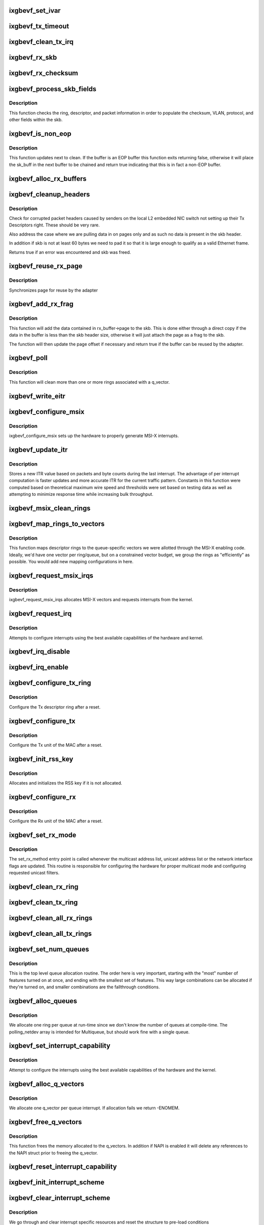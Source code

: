 .. -*- coding: utf-8; mode: rst -*-
.. src-file: drivers/net/ethernet/intel/ixgbevf/ixgbevf_main.c

.. _`ixgbevf_set_ivar`:

ixgbevf_set_ivar
================

.. c:function:: void ixgbevf_set_ivar(struct ixgbevf_adapter *adapter, s8 direction, u8 queue, u8 msix_vector)

    set IVAR registers - maps interrupt causes to vectors

    :param struct ixgbevf_adapter \*adapter:
        pointer to adapter struct

    :param s8 direction:
        0 for Rx, 1 for Tx, -1 for other causes

    :param u8 queue:
        queue to map the corresponding interrupt to

    :param u8 msix_vector:
        the vector to map to the corresponding queue

.. _`ixgbevf_tx_timeout`:

ixgbevf_tx_timeout
==================

.. c:function:: void ixgbevf_tx_timeout(struct net_device *netdev)

    Respond to a Tx Hang

    :param struct net_device \*netdev:
        network interface device structure

.. _`ixgbevf_clean_tx_irq`:

ixgbevf_clean_tx_irq
====================

.. c:function:: bool ixgbevf_clean_tx_irq(struct ixgbevf_q_vector *q_vector, struct ixgbevf_ring *tx_ring, int napi_budget)

    Reclaim resources after transmit completes

    :param struct ixgbevf_q_vector \*q_vector:
        board private structure

    :param struct ixgbevf_ring \*tx_ring:
        tx ring to clean

    :param int napi_budget:
        Used to determine if we are in netpoll

.. _`ixgbevf_rx_skb`:

ixgbevf_rx_skb
==============

.. c:function:: void ixgbevf_rx_skb(struct ixgbevf_q_vector *q_vector, struct sk_buff *skb)

    Helper function to determine proper Rx method

    :param struct ixgbevf_q_vector \*q_vector:
        structure containing interrupt and ring information

    :param struct sk_buff \*skb:
        packet to send up

.. _`ixgbevf_rx_checksum`:

ixgbevf_rx_checksum
===================

.. c:function:: void ixgbevf_rx_checksum(struct ixgbevf_ring *ring, union ixgbe_adv_rx_desc *rx_desc, struct sk_buff *skb)

    indicate in skb if hw indicated a good cksum

    :param struct ixgbevf_ring \*ring:
        structure containig ring specific data

    :param union ixgbe_adv_rx_desc \*rx_desc:
        current Rx descriptor being processed

    :param struct sk_buff \*skb:
        skb currently being received and modified

.. _`ixgbevf_process_skb_fields`:

ixgbevf_process_skb_fields
==========================

.. c:function:: void ixgbevf_process_skb_fields(struct ixgbevf_ring *rx_ring, union ixgbe_adv_rx_desc *rx_desc, struct sk_buff *skb)

    Populate skb header fields from Rx descriptor

    :param struct ixgbevf_ring \*rx_ring:
        rx descriptor ring packet is being transacted on

    :param union ixgbe_adv_rx_desc \*rx_desc:
        pointer to the EOP Rx descriptor

    :param struct sk_buff \*skb:
        pointer to current skb being populated

.. _`ixgbevf_process_skb_fields.description`:

Description
-----------

This function checks the ring, descriptor, and packet information in
order to populate the checksum, VLAN, protocol, and other fields within
the skb.

.. _`ixgbevf_is_non_eop`:

ixgbevf_is_non_eop
==================

.. c:function:: bool ixgbevf_is_non_eop(struct ixgbevf_ring *rx_ring, union ixgbe_adv_rx_desc *rx_desc)

    process handling of non-EOP buffers

    :param struct ixgbevf_ring \*rx_ring:
        Rx ring being processed

    :param union ixgbe_adv_rx_desc \*rx_desc:
        Rx descriptor for current buffer

.. _`ixgbevf_is_non_eop.description`:

Description
-----------

This function updates next to clean.  If the buffer is an EOP buffer
this function exits returning false, otherwise it will place the
sk_buff in the next buffer to be chained and return true indicating
that this is in fact a non-EOP buffer.

.. _`ixgbevf_alloc_rx_buffers`:

ixgbevf_alloc_rx_buffers
========================

.. c:function:: void ixgbevf_alloc_rx_buffers(struct ixgbevf_ring *rx_ring, u16 cleaned_count)

    Replace used receive buffers; packet split

    :param struct ixgbevf_ring \*rx_ring:
        rx descriptor ring (for a specific queue) to setup buffers on

    :param u16 cleaned_count:
        number of buffers to replace

.. _`ixgbevf_cleanup_headers`:

ixgbevf_cleanup_headers
=======================

.. c:function:: bool ixgbevf_cleanup_headers(struct ixgbevf_ring *rx_ring, union ixgbe_adv_rx_desc *rx_desc, struct sk_buff *skb)

    Correct corrupted or empty headers

    :param struct ixgbevf_ring \*rx_ring:
        rx descriptor ring packet is being transacted on

    :param union ixgbe_adv_rx_desc \*rx_desc:
        pointer to the EOP Rx descriptor

    :param struct sk_buff \*skb:
        pointer to current skb being fixed

.. _`ixgbevf_cleanup_headers.description`:

Description
-----------

Check for corrupted packet headers caused by senders on the local L2
embedded NIC switch not setting up their Tx Descriptors right.  These
should be very rare.

Also address the case where we are pulling data in on pages only
and as such no data is present in the skb header.

In addition if skb is not at least 60 bytes we need to pad it so that
it is large enough to qualify as a valid Ethernet frame.

Returns true if an error was encountered and skb was freed.

.. _`ixgbevf_reuse_rx_page`:

ixgbevf_reuse_rx_page
=====================

.. c:function:: void ixgbevf_reuse_rx_page(struct ixgbevf_ring *rx_ring, struct ixgbevf_rx_buffer *old_buff)

    page flip buffer and store it back on the ring

    :param struct ixgbevf_ring \*rx_ring:
        rx descriptor ring to store buffers on

    :param struct ixgbevf_rx_buffer \*old_buff:
        donor buffer to have page reused

.. _`ixgbevf_reuse_rx_page.description`:

Description
-----------

Synchronizes page for reuse by the adapter

.. _`ixgbevf_add_rx_frag`:

ixgbevf_add_rx_frag
===================

.. c:function:: bool ixgbevf_add_rx_frag(struct ixgbevf_ring *rx_ring, struct ixgbevf_rx_buffer *rx_buffer, u16 size, union ixgbe_adv_rx_desc *rx_desc, struct sk_buff *skb)

    Add contents of Rx buffer to sk_buff

    :param struct ixgbevf_ring \*rx_ring:
        rx descriptor ring to transact packets on

    :param struct ixgbevf_rx_buffer \*rx_buffer:
        buffer containing page to add

    :param u16 size:
        *undescribed*

    :param union ixgbe_adv_rx_desc \*rx_desc:
        descriptor containing length of buffer written by hardware

    :param struct sk_buff \*skb:
        sk_buff to place the data into

.. _`ixgbevf_add_rx_frag.description`:

Description
-----------

This function will add the data contained in rx_buffer->page to the skb.
This is done either through a direct copy if the data in the buffer is
less than the skb header size, otherwise it will just attach the page as
a frag to the skb.

The function will then update the page offset if necessary and return
true if the buffer can be reused by the adapter.

.. _`ixgbevf_poll`:

ixgbevf_poll
============

.. c:function:: int ixgbevf_poll(struct napi_struct *napi, int budget)

    NAPI polling calback

    :param struct napi_struct \*napi:
        napi struct with our devices info in it

    :param int budget:
        amount of work driver is allowed to do this pass, in packets

.. _`ixgbevf_poll.description`:

Description
-----------

This function will clean more than one or more rings associated with a
q_vector.

.. _`ixgbevf_write_eitr`:

ixgbevf_write_eitr
==================

.. c:function:: void ixgbevf_write_eitr(struct ixgbevf_q_vector *q_vector)

    write VTEITR register in hardware specific way

    :param struct ixgbevf_q_vector \*q_vector:
        structure containing interrupt and ring information

.. _`ixgbevf_configure_msix`:

ixgbevf_configure_msix
======================

.. c:function:: void ixgbevf_configure_msix(struct ixgbevf_adapter *adapter)

    Configure MSI-X hardware

    :param struct ixgbevf_adapter \*adapter:
        board private structure

.. _`ixgbevf_configure_msix.description`:

Description
-----------

ixgbevf_configure_msix sets up the hardware to properly generate MSI-X
interrupts.

.. _`ixgbevf_update_itr`:

ixgbevf_update_itr
==================

.. c:function:: void ixgbevf_update_itr(struct ixgbevf_q_vector *q_vector, struct ixgbevf_ring_container *ring_container)

    update the dynamic ITR value based on statistics

    :param struct ixgbevf_q_vector \*q_vector:
        structure containing interrupt and ring information

    :param struct ixgbevf_ring_container \*ring_container:
        structure containing ring performance data

.. _`ixgbevf_update_itr.description`:

Description
-----------

Stores a new ITR value based on packets and byte
counts during the last interrupt.  The advantage of per interrupt
computation is faster updates and more accurate ITR for the current
traffic pattern.  Constants in this function were computed
based on theoretical maximum wire speed and thresholds were set based
on testing data as well as attempting to minimize response time
while increasing bulk throughput.

.. _`ixgbevf_msix_clean_rings`:

ixgbevf_msix_clean_rings
========================

.. c:function:: irqreturn_t ixgbevf_msix_clean_rings(int irq, void *data)

    single unshared vector rx clean (all queues)

    :param int irq:
        unused

    :param void \*data:
        pointer to our q_vector struct for this interrupt vector

.. _`ixgbevf_map_rings_to_vectors`:

ixgbevf_map_rings_to_vectors
============================

.. c:function:: int ixgbevf_map_rings_to_vectors(struct ixgbevf_adapter *adapter)

    Maps descriptor rings to vectors

    :param struct ixgbevf_adapter \*adapter:
        board private structure to initialize

.. _`ixgbevf_map_rings_to_vectors.description`:

Description
-----------

This function maps descriptor rings to the queue-specific vectors
we were allotted through the MSI-X enabling code.  Ideally, we'd have
one vector per ring/queue, but on a constrained vector budget, we
group the rings as "efficiently" as possible.  You would add new
mapping configurations in here.

.. _`ixgbevf_request_msix_irqs`:

ixgbevf_request_msix_irqs
=========================

.. c:function:: int ixgbevf_request_msix_irqs(struct ixgbevf_adapter *adapter)

    Initialize MSI-X interrupts

    :param struct ixgbevf_adapter \*adapter:
        board private structure

.. _`ixgbevf_request_msix_irqs.description`:

Description
-----------

ixgbevf_request_msix_irqs allocates MSI-X vectors and requests
interrupts from the kernel.

.. _`ixgbevf_request_irq`:

ixgbevf_request_irq
===================

.. c:function:: int ixgbevf_request_irq(struct ixgbevf_adapter *adapter)

    initialize interrupts

    :param struct ixgbevf_adapter \*adapter:
        board private structure

.. _`ixgbevf_request_irq.description`:

Description
-----------

Attempts to configure interrupts using the best available
capabilities of the hardware and kernel.

.. _`ixgbevf_irq_disable`:

ixgbevf_irq_disable
===================

.. c:function:: void ixgbevf_irq_disable(struct ixgbevf_adapter *adapter)

    Mask off interrupt generation on the NIC

    :param struct ixgbevf_adapter \*adapter:
        board private structure

.. _`ixgbevf_irq_enable`:

ixgbevf_irq_enable
==================

.. c:function:: void ixgbevf_irq_enable(struct ixgbevf_adapter *adapter)

    Enable default interrupt generation settings

    :param struct ixgbevf_adapter \*adapter:
        board private structure

.. _`ixgbevf_configure_tx_ring`:

ixgbevf_configure_tx_ring
=========================

.. c:function:: void ixgbevf_configure_tx_ring(struct ixgbevf_adapter *adapter, struct ixgbevf_ring *ring)

    Configure 82599 VF Tx ring after Reset

    :param struct ixgbevf_adapter \*adapter:
        board private structure

    :param struct ixgbevf_ring \*ring:
        structure containing ring specific data

.. _`ixgbevf_configure_tx_ring.description`:

Description
-----------

Configure the Tx descriptor ring after a reset.

.. _`ixgbevf_configure_tx`:

ixgbevf_configure_tx
====================

.. c:function:: void ixgbevf_configure_tx(struct ixgbevf_adapter *adapter)

    Configure 82599 VF Transmit Unit after Reset

    :param struct ixgbevf_adapter \*adapter:
        board private structure

.. _`ixgbevf_configure_tx.description`:

Description
-----------

Configure the Tx unit of the MAC after a reset.

.. _`ixgbevf_init_rss_key`:

ixgbevf_init_rss_key
====================

.. c:function:: int ixgbevf_init_rss_key(struct ixgbevf_adapter *adapter)

    Initialize adapter RSS key

    :param struct ixgbevf_adapter \*adapter:
        device handle

.. _`ixgbevf_init_rss_key.description`:

Description
-----------

Allocates and initializes the RSS key if it is not allocated.

.. _`ixgbevf_configure_rx`:

ixgbevf_configure_rx
====================

.. c:function:: void ixgbevf_configure_rx(struct ixgbevf_adapter *adapter)

    Configure 82599 VF Receive Unit after Reset

    :param struct ixgbevf_adapter \*adapter:
        board private structure

.. _`ixgbevf_configure_rx.description`:

Description
-----------

Configure the Rx unit of the MAC after a reset.

.. _`ixgbevf_set_rx_mode`:

ixgbevf_set_rx_mode
===================

.. c:function:: void ixgbevf_set_rx_mode(struct net_device *netdev)

    Multicast and unicast set

    :param struct net_device \*netdev:
        network interface device structure

.. _`ixgbevf_set_rx_mode.description`:

Description
-----------

The set_rx_method entry point is called whenever the multicast address
list, unicast address list or the network interface flags are updated.
This routine is responsible for configuring the hardware for proper
multicast mode and configuring requested unicast filters.

.. _`ixgbevf_clean_rx_ring`:

ixgbevf_clean_rx_ring
=====================

.. c:function:: void ixgbevf_clean_rx_ring(struct ixgbevf_ring *rx_ring)

    Free Rx Buffers per Queue

    :param struct ixgbevf_ring \*rx_ring:
        ring to free buffers from

.. _`ixgbevf_clean_tx_ring`:

ixgbevf_clean_tx_ring
=====================

.. c:function:: void ixgbevf_clean_tx_ring(struct ixgbevf_ring *tx_ring)

    Free Tx Buffers

    :param struct ixgbevf_ring \*tx_ring:
        ring to be cleaned

.. _`ixgbevf_clean_all_rx_rings`:

ixgbevf_clean_all_rx_rings
==========================

.. c:function:: void ixgbevf_clean_all_rx_rings(struct ixgbevf_adapter *adapter)

    Free Rx Buffers for all queues

    :param struct ixgbevf_adapter \*adapter:
        board private structure

.. _`ixgbevf_clean_all_tx_rings`:

ixgbevf_clean_all_tx_rings
==========================

.. c:function:: void ixgbevf_clean_all_tx_rings(struct ixgbevf_adapter *adapter)

    Free Tx Buffers for all queues

    :param struct ixgbevf_adapter \*adapter:
        board private structure

.. _`ixgbevf_set_num_queues`:

ixgbevf_set_num_queues
======================

.. c:function:: void ixgbevf_set_num_queues(struct ixgbevf_adapter *adapter)

    Allocate queues for device, feature dependent

    :param struct ixgbevf_adapter \*adapter:
        board private structure to initialize

.. _`ixgbevf_set_num_queues.description`:

Description
-----------

This is the top level queue allocation routine.  The order here is very
important, starting with the "most" number of features turned on at once,
and ending with the smallest set of features.  This way large combinations
can be allocated if they're turned on, and smaller combinations are the
fallthrough conditions.

.. _`ixgbevf_alloc_queues`:

ixgbevf_alloc_queues
====================

.. c:function:: int ixgbevf_alloc_queues(struct ixgbevf_adapter *adapter)

    Allocate memory for all rings

    :param struct ixgbevf_adapter \*adapter:
        board private structure to initialize

.. _`ixgbevf_alloc_queues.description`:

Description
-----------

We allocate one ring per queue at run-time since we don't know the
number of queues at compile-time.  The polling_netdev array is
intended for Multiqueue, but should work fine with a single queue.

.. _`ixgbevf_set_interrupt_capability`:

ixgbevf_set_interrupt_capability
================================

.. c:function:: int ixgbevf_set_interrupt_capability(struct ixgbevf_adapter *adapter)

    set MSI-X or FAIL if not supported

    :param struct ixgbevf_adapter \*adapter:
        board private structure to initialize

.. _`ixgbevf_set_interrupt_capability.description`:

Description
-----------

Attempt to configure the interrupts using the best available
capabilities of the hardware and the kernel.

.. _`ixgbevf_alloc_q_vectors`:

ixgbevf_alloc_q_vectors
=======================

.. c:function:: int ixgbevf_alloc_q_vectors(struct ixgbevf_adapter *adapter)

    Allocate memory for interrupt vectors

    :param struct ixgbevf_adapter \*adapter:
        board private structure to initialize

.. _`ixgbevf_alloc_q_vectors.description`:

Description
-----------

We allocate one q_vector per queue interrupt.  If allocation fails we
return -ENOMEM.

.. _`ixgbevf_free_q_vectors`:

ixgbevf_free_q_vectors
======================

.. c:function:: void ixgbevf_free_q_vectors(struct ixgbevf_adapter *adapter)

    Free memory allocated for interrupt vectors

    :param struct ixgbevf_adapter \*adapter:
        board private structure to initialize

.. _`ixgbevf_free_q_vectors.description`:

Description
-----------

This function frees the memory allocated to the q_vectors.  In addition if
NAPI is enabled it will delete any references to the NAPI struct prior
to freeing the q_vector.

.. _`ixgbevf_reset_interrupt_capability`:

ixgbevf_reset_interrupt_capability
==================================

.. c:function:: void ixgbevf_reset_interrupt_capability(struct ixgbevf_adapter *adapter)

    Reset MSIX setup

    :param struct ixgbevf_adapter \*adapter:
        board private structure

.. _`ixgbevf_init_interrupt_scheme`:

ixgbevf_init_interrupt_scheme
=============================

.. c:function:: int ixgbevf_init_interrupt_scheme(struct ixgbevf_adapter *adapter)

    Determine if MSIX is supported and init

    :param struct ixgbevf_adapter \*adapter:
        board private structure to initialize

.. _`ixgbevf_clear_interrupt_scheme`:

ixgbevf_clear_interrupt_scheme
==============================

.. c:function:: void ixgbevf_clear_interrupt_scheme(struct ixgbevf_adapter *adapter)

    Clear the current interrupt scheme settings

    :param struct ixgbevf_adapter \*adapter:
        board private structure to clear interrupt scheme on

.. _`ixgbevf_clear_interrupt_scheme.description`:

Description
-----------

We go through and clear interrupt specific resources and reset the structure
to pre-load conditions

.. _`ixgbevf_sw_init`:

ixgbevf_sw_init
===============

.. c:function:: int ixgbevf_sw_init(struct ixgbevf_adapter *adapter)

    Initialize general software structures

    :param struct ixgbevf_adapter \*adapter:
        board private structure to initialize

.. _`ixgbevf_sw_init.description`:

Description
-----------

ixgbevf_sw_init initializes the Adapter private data structure.
Fields are initialized based on PCI device information and
OS network device settings (MTU size).

.. _`ixgbevf_update_stats`:

ixgbevf_update_stats
====================

.. c:function:: void ixgbevf_update_stats(struct ixgbevf_adapter *adapter)

    Update the board statistics counters.

    :param struct ixgbevf_adapter \*adapter:
        board private structure

.. _`ixgbevf_service_timer`:

ixgbevf_service_timer
=====================

.. c:function:: void ixgbevf_service_timer(struct timer_list *t)

    Timer Call-back

    :param struct timer_list \*t:
        pointer to timer_list struct

.. _`ixgbevf_check_hang_subtask`:

ixgbevf_check_hang_subtask
==========================

.. c:function:: void ixgbevf_check_hang_subtask(struct ixgbevf_adapter *adapter)

    check for hung queues and dropped interrupts

    :param struct ixgbevf_adapter \*adapter:
        pointer to the device adapter structure

.. _`ixgbevf_check_hang_subtask.description`:

Description
-----------

This function serves two purposes.  First it strobes the interrupt lines
in order to make certain interrupts are occurring.  Secondly it sets the
bits needed to check for TX hangs.  As a result we should immediately
determine if a hang has occurred.

.. _`ixgbevf_watchdog_update_link`:

ixgbevf_watchdog_update_link
============================

.. c:function:: void ixgbevf_watchdog_update_link(struct ixgbevf_adapter *adapter)

    update the link status

    :param struct ixgbevf_adapter \*adapter:
        pointer to the device adapter structure

.. _`ixgbevf_watchdog_link_is_up`:

ixgbevf_watchdog_link_is_up
===========================

.. c:function:: void ixgbevf_watchdog_link_is_up(struct ixgbevf_adapter *adapter)

    update netif_carrier status and print link up message

    :param struct ixgbevf_adapter \*adapter:
        pointer to the device adapter structure

.. _`ixgbevf_watchdog_link_is_down`:

ixgbevf_watchdog_link_is_down
=============================

.. c:function:: void ixgbevf_watchdog_link_is_down(struct ixgbevf_adapter *adapter)

    update netif_carrier status and print link down message

    :param struct ixgbevf_adapter \*adapter:
        pointer to the adapter structure

.. _`ixgbevf_watchdog_subtask`:

ixgbevf_watchdog_subtask
========================

.. c:function:: void ixgbevf_watchdog_subtask(struct ixgbevf_adapter *adapter)

    worker thread to bring link up

    :param struct ixgbevf_adapter \*adapter:
        board private structure

.. _`ixgbevf_service_task`:

ixgbevf_service_task
====================

.. c:function:: void ixgbevf_service_task(struct work_struct *work)

    manages and runs subtasks

    :param struct work_struct \*work:
        pointer to work_struct containing our data

.. _`ixgbevf_free_tx_resources`:

ixgbevf_free_tx_resources
=========================

.. c:function:: void ixgbevf_free_tx_resources(struct ixgbevf_ring *tx_ring)

    Free Tx Resources per Queue

    :param struct ixgbevf_ring \*tx_ring:
        Tx descriptor ring for a specific queue

.. _`ixgbevf_free_tx_resources.description`:

Description
-----------

Free all transmit software resources

.. _`ixgbevf_free_all_tx_resources`:

ixgbevf_free_all_tx_resources
=============================

.. c:function:: void ixgbevf_free_all_tx_resources(struct ixgbevf_adapter *adapter)

    Free Tx Resources for All Queues

    :param struct ixgbevf_adapter \*adapter:
        board private structure

.. _`ixgbevf_free_all_tx_resources.description`:

Description
-----------

Free all transmit software resources

.. _`ixgbevf_setup_tx_resources`:

ixgbevf_setup_tx_resources
==========================

.. c:function:: int ixgbevf_setup_tx_resources(struct ixgbevf_ring *tx_ring)

    allocate Tx resources (Descriptors)

    :param struct ixgbevf_ring \*tx_ring:
        Tx descriptor ring (for a specific queue) to setup

.. _`ixgbevf_setup_tx_resources.description`:

Description
-----------

Return 0 on success, negative on failure

.. _`ixgbevf_setup_all_tx_resources`:

ixgbevf_setup_all_tx_resources
==============================

.. c:function:: int ixgbevf_setup_all_tx_resources(struct ixgbevf_adapter *adapter)

    allocate all queues Tx resources

    :param struct ixgbevf_adapter \*adapter:
        board private structure

.. _`ixgbevf_setup_all_tx_resources.description`:

Description
-----------

If this function returns with an error, then it's possible one or
more of the rings is populated (while the rest are not).  It is the
callers duty to clean those orphaned rings.

Return 0 on success, negative on failure

.. _`ixgbevf_setup_rx_resources`:

ixgbevf_setup_rx_resources
==========================

.. c:function:: int ixgbevf_setup_rx_resources(struct ixgbevf_ring *rx_ring)

    allocate Rx resources (Descriptors)

    :param struct ixgbevf_ring \*rx_ring:
        Rx descriptor ring (for a specific queue) to setup

.. _`ixgbevf_setup_rx_resources.description`:

Description
-----------

Returns 0 on success, negative on failure

.. _`ixgbevf_setup_all_rx_resources`:

ixgbevf_setup_all_rx_resources
==============================

.. c:function:: int ixgbevf_setup_all_rx_resources(struct ixgbevf_adapter *adapter)

    allocate all queues Rx resources

    :param struct ixgbevf_adapter \*adapter:
        board private structure

.. _`ixgbevf_setup_all_rx_resources.description`:

Description
-----------

If this function returns with an error, then it's possible one or
more of the rings is populated (while the rest are not).  It is the
callers duty to clean those orphaned rings.

Return 0 on success, negative on failure

.. _`ixgbevf_free_rx_resources`:

ixgbevf_free_rx_resources
=========================

.. c:function:: void ixgbevf_free_rx_resources(struct ixgbevf_ring *rx_ring)

    Free Rx Resources

    :param struct ixgbevf_ring \*rx_ring:
        ring to clean the resources from

.. _`ixgbevf_free_rx_resources.description`:

Description
-----------

Free all receive software resources

.. _`ixgbevf_free_all_rx_resources`:

ixgbevf_free_all_rx_resources
=============================

.. c:function:: void ixgbevf_free_all_rx_resources(struct ixgbevf_adapter *adapter)

    Free Rx Resources for All Queues

    :param struct ixgbevf_adapter \*adapter:
        board private structure

.. _`ixgbevf_free_all_rx_resources.description`:

Description
-----------

Free all receive software resources

.. _`ixgbevf_open`:

ixgbevf_open
============

.. c:function:: int ixgbevf_open(struct net_device *netdev)

    Called when a network interface is made active

    :param struct net_device \*netdev:
        network interface device structure

.. _`ixgbevf_open.description`:

Description
-----------

Returns 0 on success, negative value on failure

The open entry point is called when a network interface is made
active by the system (IFF_UP).  At this point all resources needed
for transmit and receive operations are allocated, the interrupt
handler is registered with the OS, the watchdog timer is started,
and the stack is notified that the interface is ready.

.. _`ixgbevf_close_suspend`:

ixgbevf_close_suspend
=====================

.. c:function:: void ixgbevf_close_suspend(struct ixgbevf_adapter *adapter)

    actions necessary to both suspend and close flows

    :param struct ixgbevf_adapter \*adapter:
        the private adapter struct

.. _`ixgbevf_close_suspend.description`:

Description
-----------

This function should contain the necessary work common to both suspending
and closing of the device.

.. _`ixgbevf_close`:

ixgbevf_close
=============

.. c:function:: int ixgbevf_close(struct net_device *netdev)

    Disables a network interface

    :param struct net_device \*netdev:
        network interface device structure

.. _`ixgbevf_close.description`:

Description
-----------

Returns 0, this is not allowed to fail

The close entry point is called when an interface is de-activated
by the OS.  The hardware is still under the drivers control, but
needs to be disabled.  A global MAC reset is issued to stop the
hardware, and all transmit and receive resources are freed.

.. _`ixgbevf_set_mac`:

ixgbevf_set_mac
===============

.. c:function:: int ixgbevf_set_mac(struct net_device *netdev, void *p)

    Change the Ethernet Address of the NIC

    :param struct net_device \*netdev:
        network interface device structure

    :param void \*p:
        pointer to an address structure

.. _`ixgbevf_set_mac.description`:

Description
-----------

Returns 0 on success, negative on failure

.. _`ixgbevf_change_mtu`:

ixgbevf_change_mtu
==================

.. c:function:: int ixgbevf_change_mtu(struct net_device *netdev, int new_mtu)

    Change the Maximum Transfer Unit

    :param struct net_device \*netdev:
        network interface device structure

    :param int new_mtu:
        new value for maximum frame size

.. _`ixgbevf_change_mtu.description`:

Description
-----------

Returns 0 on success, negative on failure

.. _`ixgbevf_probe`:

ixgbevf_probe
=============

.. c:function:: int ixgbevf_probe(struct pci_dev *pdev, const struct pci_device_id *ent)

    Device Initialization Routine

    :param struct pci_dev \*pdev:
        PCI device information struct

    :param const struct pci_device_id \*ent:
        entry in ixgbevf_pci_tbl

.. _`ixgbevf_probe.description`:

Description
-----------

Returns 0 on success, negative on failure

ixgbevf_probe initializes an adapter identified by a pci_dev structure.
The OS initialization, configuring of the adapter private structure,
and a hardware reset occur.

.. _`ixgbevf_remove`:

ixgbevf_remove
==============

.. c:function:: void ixgbevf_remove(struct pci_dev *pdev)

    Device Removal Routine

    :param struct pci_dev \*pdev:
        PCI device information struct

.. _`ixgbevf_remove.description`:

Description
-----------

ixgbevf_remove is called by the PCI subsystem to alert the driver
that it should release a PCI device.  The could be caused by a
Hot-Plug event, or because the driver is going to be removed from
memory.

.. _`ixgbevf_io_error_detected`:

ixgbevf_io_error_detected
=========================

.. c:function:: pci_ers_result_t ixgbevf_io_error_detected(struct pci_dev *pdev, pci_channel_state_t state)

    called when PCI error is detected

    :param struct pci_dev \*pdev:
        Pointer to PCI device

    :param pci_channel_state_t state:
        The current pci connection state

.. _`ixgbevf_io_error_detected.description`:

Description
-----------

This function is called after a PCI bus error affecting
this device has been detected.

.. _`ixgbevf_io_slot_reset`:

ixgbevf_io_slot_reset
=====================

.. c:function:: pci_ers_result_t ixgbevf_io_slot_reset(struct pci_dev *pdev)

    called after the pci bus has been reset.

    :param struct pci_dev \*pdev:
        Pointer to PCI device

.. _`ixgbevf_io_slot_reset.description`:

Description
-----------

Restart the card from scratch, as if from a cold-boot. Implementation
resembles the first-half of the ixgbevf_resume routine.

.. _`ixgbevf_io_resume`:

ixgbevf_io_resume
=================

.. c:function:: void ixgbevf_io_resume(struct pci_dev *pdev)

    called when traffic can start flowing again.

    :param struct pci_dev \*pdev:
        Pointer to PCI device

.. _`ixgbevf_io_resume.description`:

Description
-----------

This callback is called when the error recovery driver tells us that
its OK to resume normal operation. Implementation resembles the
second-half of the ixgbevf_resume routine.

.. _`ixgbevf_init_module`:

ixgbevf_init_module
===================

.. c:function:: int ixgbevf_init_module( void)

    Driver Registration Routine

    :param  void:
        no arguments

.. _`ixgbevf_init_module.description`:

Description
-----------

ixgbevf_init_module is the first routine called when the driver is
loaded. All it does is register with the PCI subsystem.

.. _`ixgbevf_exit_module`:

ixgbevf_exit_module
===================

.. c:function:: void __exit ixgbevf_exit_module( void)

    Driver Exit Cleanup Routine

    :param  void:
        no arguments

.. _`ixgbevf_exit_module.description`:

Description
-----------

ixgbevf_exit_module is called just before the driver is removed
from memory.

.. _`ixgbevf_get_hw_dev_name`:

ixgbevf_get_hw_dev_name
=======================

.. c:function:: char *ixgbevf_get_hw_dev_name(struct ixgbe_hw *hw)

    return device name string used by hardware layer to print debugging information

    :param struct ixgbe_hw \*hw:
        pointer to private hardware struct

.. This file was automatic generated / don't edit.

